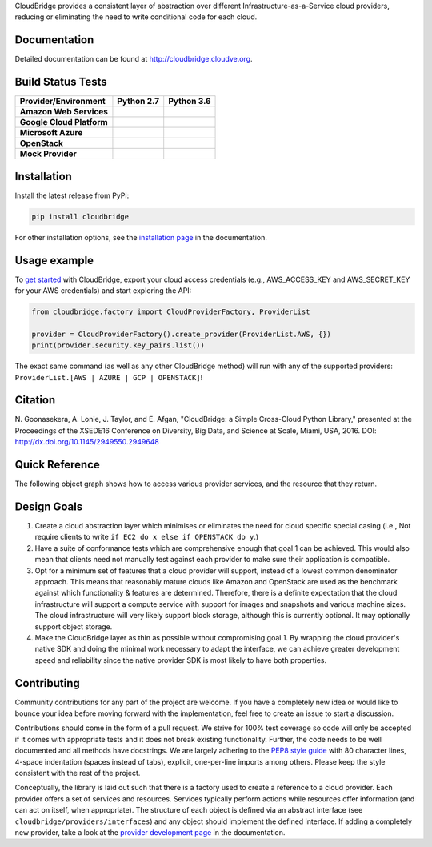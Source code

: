 CloudBridge provides a consistent layer of abstraction over different
Infrastructure-as-a-Service cloud providers, reducing or eliminating the need
to write conditional code for each cloud.

Documentation
~~~~~~~~~~~~~
Detailed documentation can be found at http://cloudbridge.cloudve.org.


Build Status Tests
~~~~~~~~~~~~~~~~~~

.. image:: https://codecov.io/gh/CloudVE/cloudbridge/branch/master/graph/badge.svg
   :target: https://codecov.io/gh/CloudVE/cloudbridge
   :alt: Code Coverage

.. image:: https://img.shields.io/pypi/v/cloudbridge.svg
   :target: https://pypi.python.org/pypi/cloudbridge/
   :alt: latest version available on PyPI

.. image:: https://readthedocs.org/projects/cloudbridge/badge/?version=latest
   :target: http://cloudbridge.readthedocs.org/en/latest/?badge=latest
   :alt: Documentation Status

.. |aws-py27| image:: https://travis-matrix-badges.herokuapp.com/repos/CloudVE/cloudbridge/branches/master/1
              :target: https://travis-ci.org/CloudVE/cloudbridge
.. |aws-py36| image:: https://travis-matrix-badges.herokuapp.com/repos/CloudVE/cloudbridge/branches/master/6
              :target: https://travis-ci.org/CloudVE/cloudbridge

.. |azure-py27| image:: https://travis-matrix-badges.herokuapp.com/repos/CloudVE/cloudbridge/branches/master/2
                :target: https://travis-ci.org/CloudVE/cloudbridge
.. |azure-py36| image:: https://travis-matrix-badges.herokuapp.com/repos/CloudVE/cloudbridge/branches/master/7
                :target: https://travis-ci.org/CloudVE/cloudbridge

.. |gcp-py27| image:: https://travis-matrix-badges.herokuapp.com/repos/CloudVE/cloudbridge/branches/master/3
              :target: https://travis-ci.org/CloudVE/cloudbridge
.. |gcp-py36| image:: https://travis-matrix-badges.herokuapp.com/repos/CloudVE/cloudbridge/branches/master/8
              :target: https://travis-ci.org/CloudVE/cloudbridge

.. |mock-py27| image:: https://travis-matrix-badges.herokuapp.com/repos/CloudVE/cloudbridge/branches/master/4
              :target: https://travis-ci.org/CloudVE/cloudbridge
.. |mock-py36| image:: https://travis-matrix-badges.herokuapp.com/repos/CloudVE/cloudbridge/branches/master/9
              :target: https://travis-ci.org/CloudVE/cloudbridge

.. |os-py27| image:: https://travis-matrix-badges.herokuapp.com/repos/CloudVE/cloudbridge/branches/master/5
             :target: https://travis-ci.org/CloudVE/cloudbridge
.. |os-py36| image:: https://travis-matrix-badges.herokuapp.com/repos/CloudVE/cloudbridge/branches/master/10
             :target: https://travis-ci.org/CloudVE/cloudbridge

+---------------------------+----------------+----------------+
| **Provider/Environment**  | **Python 2.7** | **Python 3.6** |
+---------------------------+----------------+----------------+
| **Amazon Web Services**   | |aws-py27|     | |aws-py36|     |
+---------------------------+----------------+----------------+
| **Google Cloud Platform** | |gcp-py27|     | |gcp-py36|     |
+---------------------------+----------------+----------------+
| **Microsoft Azure**       | |azure-py27|   | |azure-py36|   |
+---------------------------+----------------+----------------+
| **OpenStack**             | |os-py27|      | |os-py36|      |
+---------------------------+----------------+----------------+
| **Mock Provider**         | |mock-py27|    | |mock-py36|    |
+---------------------------+----------------+----------------+

Installation
~~~~~~~~~~~~
Install the latest release from PyPi:

.. code-block:: shell

  pip install cloudbridge

For other installation options, see the `installation page`_ in
the documentation.


Usage example
~~~~~~~~~~~~~

To `get started`_ with CloudBridge, export your cloud access credentials
(e.g., AWS_ACCESS_KEY and AWS_SECRET_KEY for your AWS credentials) and start
exploring the API:

.. code-block:: python

  from cloudbridge.factory import CloudProviderFactory, ProviderList

  provider = CloudProviderFactory().create_provider(ProviderList.AWS, {})
  print(provider.security.key_pairs.list())

The exact same command (as well as any other CloudBridge method) will run with
any of the supported providers: ``ProviderList.[AWS | AZURE | GCP | OPENSTACK]``!


Citation
~~~~~~~~

N. Goonasekera, A. Lonie, J. Taylor, and E. Afgan,
"CloudBridge: a Simple Cross-Cloud Python Library,"
presented at the Proceedings of the XSEDE16 Conference on Diversity, Big Data, and Science at Scale, Miami, USA, 2016.
DOI: http://dx.doi.org/10.1145/2949550.2949648


Quick Reference
~~~~~~~~~~~~~~~
The following object graph shows how to access various provider services, and the resource
that they return.

.. image:: http://cloudbridge.readthedocs.org/en/latest/_images/object_relationships_detailed.svg
   :target: http://cloudbridge.readthedocs.org/en/latest/?badge=latest#quick-reference
   :alt: CloudBridge Quick Reference


Design Goals
~~~~~~~~~~~~

1. Create a cloud abstraction layer which minimises or eliminates the need for
   cloud specific special casing (i.e., Not require clients to write
   ``if EC2 do x else if OPENSTACK do y``.)

2. Have a suite of conformance tests which are comprehensive enough that goal
   1 can be achieved. This would also mean that clients need not manually test
   against each provider to make sure their application is compatible.

3. Opt for a minimum set of features that a cloud provider will support,
   instead of  a lowest common denominator approach. This means that reasonably
   mature clouds like Amazon and OpenStack are used as the benchmark against
   which functionality & features are determined. Therefore, there is a
   definite expectation that the cloud infrastructure will support a compute
   service with support for images and snapshots and various machine sizes.
   The cloud infrastructure will very likely support block storage, although
   this is currently optional. It may optionally support object storage.

4. Make the CloudBridge layer as thin as possible without compromising goal 1.
   By wrapping the cloud provider's native SDK and doing the minimal work
   necessary to adapt the interface, we can achieve greater development speed
   and reliability since the native provider SDK is most likely to have both
   properties.


Contributing
~~~~~~~~~~~~
Community contributions for any part of the project are welcome. If you have
a completely new idea or would like to bounce your idea before moving forward
with the implementation, feel free to create an issue to start a discussion.

Contributions should come in the form of a pull request. We strive for 100% test
coverage so code will only be accepted if it comes with appropriate tests and it
does not break existing functionality. Further, the code needs to be well
documented and all methods have docstrings. We are largely adhering to the
`PEP8 style guide`_ with 80 character lines, 4-space indentation (spaces
instead of tabs), explicit, one-per-line imports among others. Please keep the
style consistent with the rest of the project.

Conceptually, the library is laid out such that there is a factory used to
create a reference to a cloud provider. Each provider offers a set of services
and resources. Services typically perform actions while resources offer
information (and can act on itself, when appropriate). The structure of each
object is defined via an abstract interface (see
``cloudbridge/providers/interfaces``) and any object should implement the
defined interface. If adding a completely new provider, take a look at the
`provider development page`_ in the documentation.


.. _`installation page`: http://cloudbridge.readthedocs.org/en/
   latest/topics/install.html
.. _`get started`: http://cloudbridge.readthedocs.org/en/latest/
    getting_started.html
.. _`PEP8 style guide`: https://www.python.org/dev/peps/pep-0008/
.. _`provider development page`: http://cloudbridge.readthedocs.org/
   en/latest/
    topics/provider_development.html
